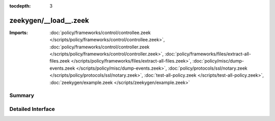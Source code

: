 :tocdepth: 3

zeekygen/__load__.zeek
======================


:Imports: :doc:`policy/frameworks/control/controllee.zeek </scripts/policy/frameworks/control/controllee.zeek>`, :doc:`policy/frameworks/control/controller.zeek </scripts/policy/frameworks/control/controller.zeek>`, :doc:`policy/frameworks/files/extract-all-files.zeek </scripts/policy/frameworks/files/extract-all-files.zeek>`, :doc:`policy/misc/dump-events.zeek </scripts/policy/misc/dump-events.zeek>`, :doc:`policy/protocols/ssl/notary.zeek </scripts/policy/protocols/ssl/notary.zeek>`, :doc:`test-all-policy.zeek </scripts/test-all-policy.zeek>`, :doc:`zeekygen/example.zeek </scripts/zeekygen/example.zeek>`

Summary
~~~~~~~

Detailed Interface
~~~~~~~~~~~~~~~~~~

